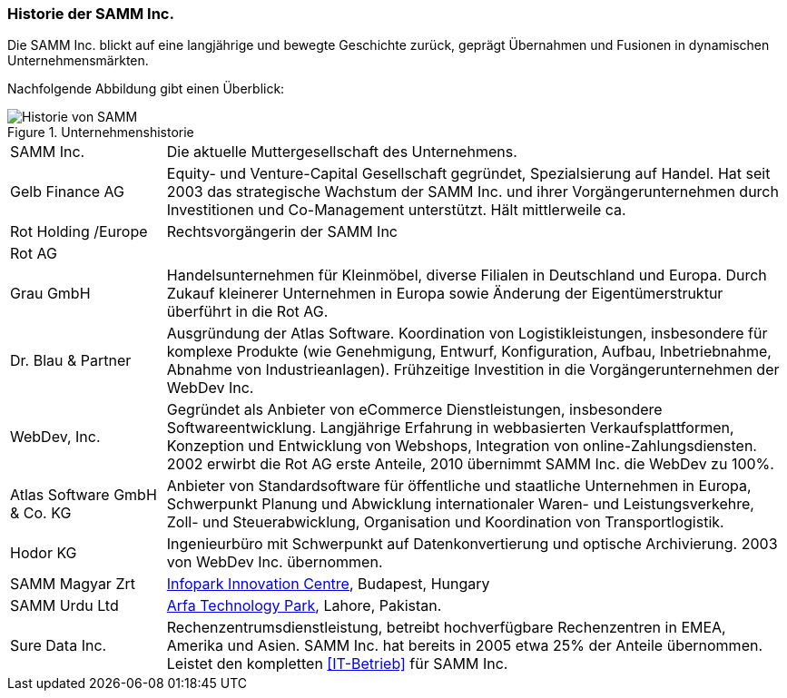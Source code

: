 
=== Historie der SAMM Inc.
Die SAMM Inc. blickt auf eine langjährige und bewegte Geschichte zurück, geprägt
Übernahmen und Fusionen in dynamischen Unternehmensmärkten. 


Nachfolgende Abbildung gibt einen Überblick:

[[figure-business-history]]
image::00-samm-business-history.jpg["Historie von SAMM", title="Unternehmenshistorie"]

[cols="1,4", options="", ]
|===
| SAMM Inc.| Die aktuelle Muttergesellschaft des Unternehmens.
| Gelb Finance AG| Equity- und Venture-Capital Gesellschaft
  gegründet, Spezialsierung auf Handel. Hat seit 2003 das strategische
  Wachstum der SAMM Inc. und ihrer Vorgängerunternehmen durch Investitionen
  und Co-Management unterstützt. Hält mittlerweile ca. 
| Rot Holding /Europe| Rechtsvorgängerin der SAMM Inc
| Rot AG |
| Grau GmbH | Handelsunternehmen für Kleinmöbel, diverse Filialen in Deutschland und Europa. Durch Zukauf kleinerer Unternehmen in Europa sowie Änderung der Eigentümerstruktur überführt in die Rot AG.
| Dr. Blau & Partner| Ausgründung der Atlas Software. Koordination von
Logistikleistungen, insbesondere für komplexe Produkte (wie Genehmigung, Entwurf, Konfiguration, Aufbau, Inbetriebnahme, Abnahme von Industrieanlagen). Frühzeitige Investition in die Vorgängerunternehmen der WebDev Inc.
| WebDev, Inc.| Gegründet als Anbieter von eCommerce Dienstleistungen, insbesondere Softwareentwicklung. 
Langjährige Erfahrung in webbasierten Verkaufsplattformen, 
Konzeption und Entwicklung von Webshops, Integration von online-Zahlungsdiensten.
2002 erwirbt die Rot AG erste Anteile, 2010 übernimmt SAMM Inc. die WebDev zu
100%.

| Atlas Software GmbH & Co. KG | Anbieter von Standardsoftware für öffentliche und staatliche Unternehmen in Europa, Schwerpunkt Planung und Abwicklung internationaler Waren- und Leistungsverkehre, Zoll- und Steuerabwicklung, Organisation und Koordination von Transportlogistik.
| Hodor KG | Ingenieurbüro mit Schwerpunkt auf Datenkonvertierung und optische
Archivierung. 2003 von WebDev Inc. übernommen.
| SAMM Magyar Zrt| http://www.infopark.hu[Infopark Innovation Centre], Budapest, Hungary
| SAMM Urdu Ltd| http://www.pitb.gov.pk/ASTP[Arfa Technology Park], Lahore, Pakistan.
| [[Sure_Data_Inc]] Sure Data Inc. | Rechenzentrumsdienstleistung, betreibt hochverfügbare Rechenzentren in EMEA, Amerika und Asien. SAMM Inc. hat bereits in 2005 etwa 25% der Anteile übernommen. Leistet den kompletten <<IT-Betrieb>> für SAMM Inc.

|===
